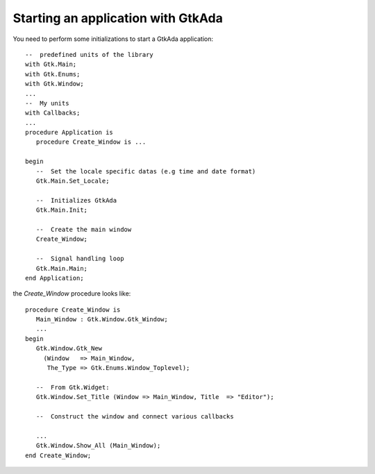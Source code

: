 .. _Starting_an_application_with_GtkAda:

***********************************
Starting an application with GtkAda
***********************************

You need to perform some initializations to start a GtkAda application::

  --  predefined units of the library
  with Gtk.Main;
  with Gtk.Enums;
  with Gtk.Window;
  ...
  --  My units
  with Callbacks;
  ...
  procedure Application is
     procedure Create_Window is ...

  begin
     --  Set the locale specific datas (e.g time and date format)
     Gtk.Main.Set_Locale;

     --  Initializes GtkAda
     Gtk.Main.Init;

     --  Create the main window
     Create_Window;

     --  Signal handling loop
     Gtk.Main.Main;
  end Application;


the `Create_Window` procedure looks like::

     procedure Create_Window is
        Main_Window : Gtk.Window.Gtk_Window;
        ...
     begin
        Gtk.Window.Gtk_New
          (Window   => Main_Window,
           The_Type => Gtk.Enums.Window_Toplevel);

        --  From Gtk.Widget:
        Gtk.Window.Set_Title (Window => Main_Window, Title  => "Editor");

        --  Construct the window and connect various callbacks

        ...
        Gtk.Window.Show_All (Main_Window);
     end Create_Window;
